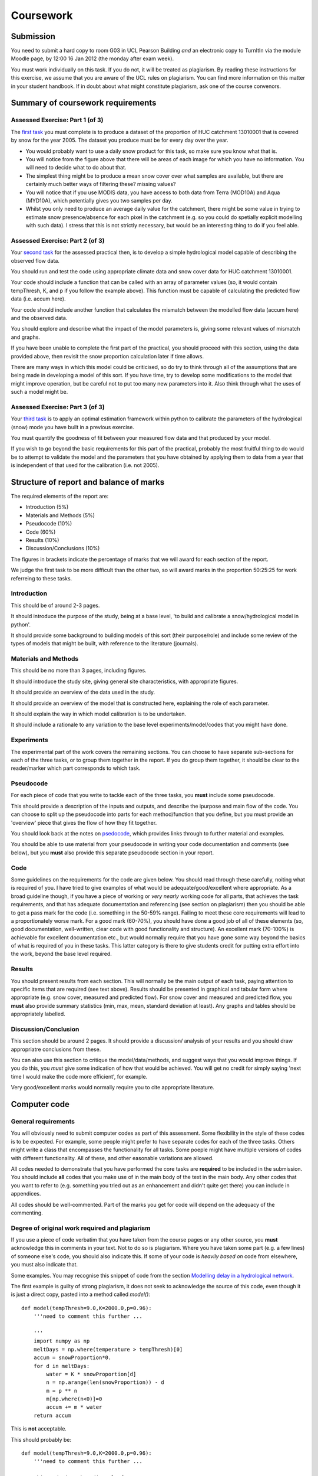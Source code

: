 Coursework
==========

Submission
----------
You need to submit a hard copy to room G03 in UCL Pearson Building *and* an electronic copy to TurnItIn via the module Moodle page, by 12:00 16 Jan 2012 (the monday after exam week).

You must work individually on this task. If you do not, it will be treated as plagiarism. By reading these instructions for this exercise, we assume that you are aware of the UCL rules on plagiarism. You can find more information on this matter in your student handbook. If in doubt about what might constitute plagiarism, ask one of the course convenors.


Summary of coursework requirements
----------------------------------

Assessed Exercise: Part 1 (of 3)
~~~~~~~~~~~~~~~~~~~~~~~~~~~~~~~~~

The `first task <http://www2.geog.ucl.ac.uk/~plewis/geogg122/vectorMask.html#assessed-exercise-part-1-of-3>`_ you must complete is to produce a dataset of the proportion of HUC catchment 13010001 that is covered by snow for the year 2005. The dataset you produce must be for every day over the year.

* You would probably want to use a daily snow product for this task, so make sure you know what that is.
* You will notice from the figure above that there will be areas of each image for which you have no information. You will need to decide what to do about that.
* The simplest thing might be to produce a mean snow cover over what samples are available, but there are certainly much better ways of filtering these? missing values?
* You will notice that if you use MODIS data, you have access to both data from Terra (MOD10A) and Aqua (MYD10A), which potentially gives you two samples per day.
* Whilst you only need to produce an average daily value for the catchment, there might be some value in trying to estimate snow presence/absence for each pixel in the catchment (e.g. so you could do spetially explicit modelling with such data). I stress that this is not strictly necessary, but would be an interesting thing to do if you feel able.

Assessed Exercise: Part 2 (of 3)
~~~~~~~~~~~~~~~~~~~~~~~~~~~~~~~~~

Your `second task <http://www2.geog.ucl.ac.uk/~plewis/geogg122/DelNorte.html#assessed-exercise-part-2-of-3>`_ for the assessed practical then, is to develop a simple hydrological model capable of describing the observed flow data. 

You should run and test the code using appropriate climate data and snow cover data for HUC catchment 13010001.

Your code should include a function that can be called with an array of parameter values (so, it would contain tempThresh, K, and p if you follow the example above). This function must be capable of calculating the predicted flow data (i.e. accum here).

Your code should include another function that calculates the mismatch between the modelled flow data (accum here) and the observed data.

You should explore and describe what the impact of the model parameters is, giving some relevant values of mismatch and graphs.

If you have been unable to complete the first part of the practical, you should proceed with this section, using the data provided above, then revisit the snow proportion calculation later if time allows.

There are many ways in which this model could be criticised, so do try to think through all of the assumptions that are being made in developing a model of this sort. If you have time, try to develop some modifications to the model that might improve operation, but be careful not to put too many new parameters into it. Also think through what the uses of such a model might be.

Assessed Exercise: Part 3 (of 3)
~~~~~~~~~~~~~~~~~~~~~~~~~~~~~~~~

Your `third task <http://www2.geog.ucl.ac.uk/~plewis/geogg122/spectral.html#assessed-exercise-part-3-of-3>`_ is to apply an optimal estimation framework within python to calibrate the parameters of the hydrological (snow) mode you have built in a previous exercise.

You must quantify the goodness of fit between your measured flow data and that produced by your model.

If you wish to go beyond the basic requirements for this part of the practical, probably the most fruitful thing to do would be to attempt to validate the model and the parameters that you have obtained by applying them to data from a year that is independent of that used for the calibration (i.e. not 2005).


Structure of report and balance of marks
----------------------------------------

The required elements of the report are:

* Introduction (5%)
* Materials and Methods (5%)
* Pseudocode (10%)
* Code (60%)
* Results (10%)
* Discussion/Conclusions (10%)

The figures in brackets indicate the percentage of marks that we will award for each section of the report.

We judge the first task to be more difficult than the other two, so will award marks in the proportion 50:25:25 for work referreing to these tasks.

Introduction
~~~~~~~~~~~~
This should be of around 2-3 pages. 

It should introduce the purpose of the study, being at a base level, 'to build and calibrate a snow/hydrological model in python'. 

It should provide some background to building models of this sort (their purpose/role) and include some review of the types of models that might be built, with reference to the literature (journals). 

Materials and Methods
~~~~~~~~~~~~~~~~~~~~~
This should be no more than 3 pages, including figures. 

It should introduce the study site, giving general site characteristics, with appropriate figures.

It should provide an overview of the data used in the study.

It should provide an overview of the model that is constructed here, explaining the role of each parameter.

It should explain the way in which model calibration is to be undertaken.

It should include a rationale to any variation to the base level experiments/model/codes that you might have done.

Experiments
~~~~~~~~~~~
The experimental part of the work covers the remaining sections. You can choose to have separate sub-sections for each of the three tasks, or to group them together in the report. If you do group them together, it should be clear to the reader/marker which part corresponds to which task. 

Pseudocode
~~~~~~~~~~
For each piece of code that you write to tackle each of the three tasks, you **must** include some pseudocode. 

This should provide a description of the inputs and outputs, and describe the ipurpose and main flow of the code. You can choose to split up the pseudocode into parts for each method/function that you define, but you must provide an 'overview' piece that gives the flow of how they fit together.

You should look back at the notes on `psedocode <http://www2.geog.ucl.ac.uk/~plewis/geogg122/dem2.html?highlight=pseudocode#raindrops-on-roses-pseudocode>`_, which provides links through to further material and examples.

You should be able to use material from your pseudocode in writing your code documentation and comments (see below), but you **must** also provide this separate pseudocode section in your report.

Code
~~~~

Some guidelines on the requirements for the code are given below. You should read through these carefully, noiting what is required of you. I have tried to give examples of what would be adequate/good/excellent where appropriate. As a broad guideline though, if you have a piece of working or *very nearly* working code for all parts, that achieves the task requirements, and that has adequate documentation and referencing (see section on plagiarism) then you should be able to get a pass mark for the code (i.e. something in the 50-59% range). Failing to meet these core requirements will lead to a proportionately worse mark. For a good mark (60-70%), you should have done a good job of all of these elements (so, good documentation, well-written, clear code with good functionality and structure). An excellent mark (70-100%) is achievable for excellent documentation etc., but would normally require that you have gone some way beyond the basics of what is required of you in these tasks. This latter category is there to give students credit for putting extra effort into the work, beyond the base level required. 

Results
~~~~~~~
You should present results from each section. This will normally be the main output of each task, paying attention to specific items that are required (see text above). Results should be presented in graphical and tabular form where appropriate (e.g. snow cover, measured and predicted flow). For snow cover and measured and predicted flow, you **must** also provide summary statistics (min, max, mean, standard deviation at least). Any graphs and tables should be appropriately labelled.

Discussion/Conclusion
~~~~~~~~~~~~~~~~~~~~~
This section should be around 2 pages. It should provide a discussion/ analysis of your results and you should draw appropriatre conclusions from these. 

You can also use this section to critique the model/data/methods, and suggest ways that you would improve things. If you do this, you *must* give some indication of how that would be achieved. You will get no credit for simply saying 'next time I would make the code more efficient', for example. 
 
Very good/excellent marks would normally require you to cite appropriate literature.

Computer code
-------------

General requirements
~~~~~~~~~~~~~~~~~~~~

You will obviously need to submit computer codes as part of this assessment. Some flexibility in the style of these codes is to be expected. For example, some people might prefer to have separate codes for each of the three tasks. Others might write a class that encompasses the functionality for all tasks. Some poeple might have multiple versions of codes with different functionality. All of these, and other easonable variations are allowed. 

All codes needed to demonstrate that you have performed the core tasks are **required** to be included in the submission. You should include **all** codes that you make use of in the main body of the text in the main body. Any other codes that you want to refer to (e.g. something you tried out as an enhancement and didn't quite get there) you can include in appendices.


All codes should be well-commented. Part of the marks you get for code will depend on the adequacy of the commenting.

Degree of original work required and plagiarism
~~~~~~~~~~~~~~~~~~~~~~~~~~~~~~~~~~~~~~~~~~~~~~~

If you use a piece of code verbatim  that you have taken from the course pages or any other source, you **must** acknowledge this in comments in your text. Not to do so is plagiarism. Where you have taken some part (e.g. a few lines) of someone else's code, you should also indicate this. If some of your code is *heavily based on* code from elsewhere, you must also indicate that.

Some examples. You may recognise this snippet of code from the section `Modelling delay in a hydrological network <http://www2.geog.ucl.ac.uk/~plewis/geogg122/DelNorte.html#modelling-delay-in-a-hydrological-network>`_.

The first example is guilty of strong plagiarism, it does not seek to acknowledge the source of this code, even though it is just a direct copy, pasted into a method called `model()`::

    def model(tempThresh=9.0,K=2000.0,p=0.96):
        '''need to comment this further ...

        '''
        import numpy as np
        meltDays = np.where(temperature > tempThresh)[0]
        accum = snowProportion*0.
	for d in meltDays:
            water = K * snowProportion[d]
            n = np.arange(len(snowProportion)) - d
            m = p ** n
            m[np.where(n<0)]=0
            accum += m * water
        return accum


This is **not** acceptable.

This should probably be::

    def model(tempThresh=9.0,K=2000.0,p=0.96):
        '''need to comment this further ...

	This code is taken directly from 
        "Modelling delay in a hydrological network"
	by P. Lewis http://www2.geog.ucl.ac.uk/~plewis/geogg122/DelNorte.html   
        and wrapped into a method.
        '''
        # my code: make sure numpy is imported
        import numpy as np

        # code below verbatim from Lewis
        meltDays = np.where(temperature > tempThresh)[0]
        accum = snowProportion*0.
        for d in meltDays:
            water = K * snowProportion[d]
            n = np.arange(len(snowProportion)) - d
            m = p ** n
            m[np.where(n<0)]=0
            accum += m * water
        # my code: return accumulator
        return accum

Now, we acknowledge that this is in essence a direct copy of someone else's code, and clearly state this. We do also show that we have added some new lines to the code, and that we have wrapped this into a method. 

In the next example, we have seen that the way `m` is generated is in fact rather inefficient, and have re-structured the code. It is partially developed from the original code, and acknowledges this::


    def model(tempThresh=9.0,K=2000.0,p=0.96):
        '''need to comment this further ...
   
        This code after the model developed in 
        "Modelling delay in a hydrological network"
        by P. Lewis 
        http://www2.geog.ucl.ac.uk/~plewis/geogg122/DelNorte.html        

	My modifications have been to make the filtering more efficient.
        '''
        # my code: make sure numpy is imported
        import numpy as np

        # code below verbatim from Lewis unless otherwise indicated
        meltDays = np.where(temperature > tempThresh)[0]
        accum = snowProportion*0.

        # my code: pull the filter block out of the loop
        n = np.arange(len(snowProportion))
        m = p ** n

        for d in meltDays:
            water = K * snowProportion[d]
	
	    # my code: shift the filter on by one day
            do something clever to shift it on by one day

            accum += m * water
        # my code: return accumulator
        return accum

This example makes it clear that significant modifications have been made to the code structure (and probably to its efficiency) although the basic model and looping comes from an existing piece of code. It clearly highlights what the actual modifications have been. Note that this is not a working example!!

Although you are supposed to do this piece of work on your own, there might be some circumstances under which someone has significantly helped you to develop the code (e.g. written the main part of it for you & you've just copied that with some minor modifications). You **must** acknowledge in your code comments if this has happened. On the whole though, this should not occur, as you **must** complete this work on your own.

If you take a piece of code from somewhere else and all you do is change the variable names and/or other cosmetic changes, you **must** acknowledge the source of the original code (with a URL if available).

Plagiarism in coding is a tricky issue. One reason for that is that often the best way to learn something like this is to find an example that someone else has written and adapt that to your purposes. Equally, if someone has written some tool/library to do what you want to do, it would generally not be worthwhile for you to write your own but to concentrate on using that to achieve something new. Even in general code writing (i.e. when not submitting it as part of your assessment) you and anyone else who ever has to read your code would find it of value to make reference to where you found the material to base what you did on. The key issue to bear in mind in this work, as it is submitted 'as your own work' is that, to avoid being accused of plagiarism and to allow a fair assessment of what you have done, you **must** clearly acknowledge which parts of it *are* your own, and the *degree to which* you could claim them to be your own.

For example, `based on ...` is absolutely fine, and you would certainly be given credit for what you have done. In many circumstances 'taken verbatim from ...' would also be fine (provided it *is* acknowledged) but then you would be given credit for what you had done with the code that you had taken from elsewhere (e.g. you find some elegant way of doing the graphs that someone has written and you make use of it for presenting your results).

The difference between what you submit here and the code you might write if this were not a piece submitted for assessment is that you the vast majority of the credit you will gain for the code will be based on the degree to which you demonstrate that you can write code to achieve the required tasks. There would obviously be some credit for taking codes from the coursenotes and bolting them together into something that achieves the overall aim: provided that worked, and you had commented it adequately and acknowledge what the extent of your efforts had been, you should be able to achieve a pass in that component of the work. If there was *no* original input other than vbolting pieces of existing code together though, you be unlikely to achieve more than a pass. If you get less than a pass in another component of the coursework, that then puts you in danger of an overall fail.

Provided you achieve the core tasks, the more original work that you do/show (that is of good quality), the higher the mark you will get. Once you have achieved the core tasks, even if you try something and don't quite achieve it, is is probably worth including, as you may get marks for what you have done (or that fact that it was a good or interesting thing to try to do).

Documentation
~~~~~~~~~~~~~

Note: All methods/functions and classes **must** be documented for the code to be adequate. Generally, this will contain:

* some text on the purpose of the method (/function/class)

* some text describing the inputs and outputs, including reference to any relevant details such as datatype, shape etc where such things are of relevance to understanding the code.

* some text on keywords, e.g.::

    def complex(real=0.0, imag=0.0):
        """Form a complex number.

        Keyword arguments:
        real -- the real part (default 0.0)
        imag -- the imaginary part (default 0.0)

        Example taken verbatim from:
	http://www.python.org/dev/peps/pep-0257/
        """
        if imag == 0.0 and real == 0.0: return complex_zero

You should look at the `document on good docstring conventions <http://www.python.org/dev/peps/pep-0257/>`_ when considering how to document methods, classes etc.

To demonstrate your documentation, you **must** include the help text generated by your code after you include the code. e.g.::

    def print_something(this,stderr=False):
        '''This does something.

        Keyword arguments:
        stderr -- set to True to print to stderr (default False)
        '''

        if stderr:
	    # import sys.stderr
            from sys import stderr

	    # print to stderr channel, converting this to str
            print >> stderr,str(this)

	    # job done, return
            return

	# print to stdout, converting this to str
        print str(this)

        return

Then the help text would be::

    Help on function print_something in module xxxx:

    print_something(this, stderr=False)
        This does something.
    
        Inputs:
        this -- an object that is printed as a string to stdout or stderr
    
        Keyword arguments:
        stderr -- set to True to print to stderr (default False)


The above example represents a 'good' level of commenting as the code broadly adheres to the style suggestions and most of the major features are covered. It is not quite 'very good/excellent' as the description of the purpose of the method (rather important) is trivial and it fails to describe the input `this` in any way. An excellent piece would do all of these things, and might well tell us about any dependencies (e.g. `requires sys if stderr set to True`).

An inadequate example would be::

    def print_something(this,stderr=False):
        '''This prints something'''
        if stderr:
            from sys import stderr
            print >> stderr,str(this)
	    return
        print str(this)

It is inadequate because it still only has a trivial description of the purpose of the method, it tells us nothing about inputs/outputs and there is no commenting inside the method. 

Word limit
~~~~~~~~~~
 
There is no word limit per se on the computer codes, though as with all writing, you should try to be succint rather than overly verbose.

Code style
~~~~~~~~~~~
A good to excellent piece of code would take into account issues raised in the `style guide <http://www.python.org/dev/peps/pep-0008/>`_. The 'degree of excellence' would depend on how well you take those points on board.


